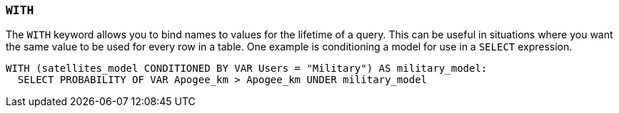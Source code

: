 === `+WITH+`

The `+WITH+` keyword allows you to bind names to values for the lifetime of a query. This can be useful in situations where you want the same value to be used for every row in a table. One example is conditioning a model for use in a `+SELECT+` expression.

[example]
====
[source,iql]
----
WITH (satellites_model CONDITIONED BY VAR Users = "Military") AS military_model:
  SELECT PROBABILITY OF VAR Apogee_km > Apogee_km UNDER military_model
----
====
